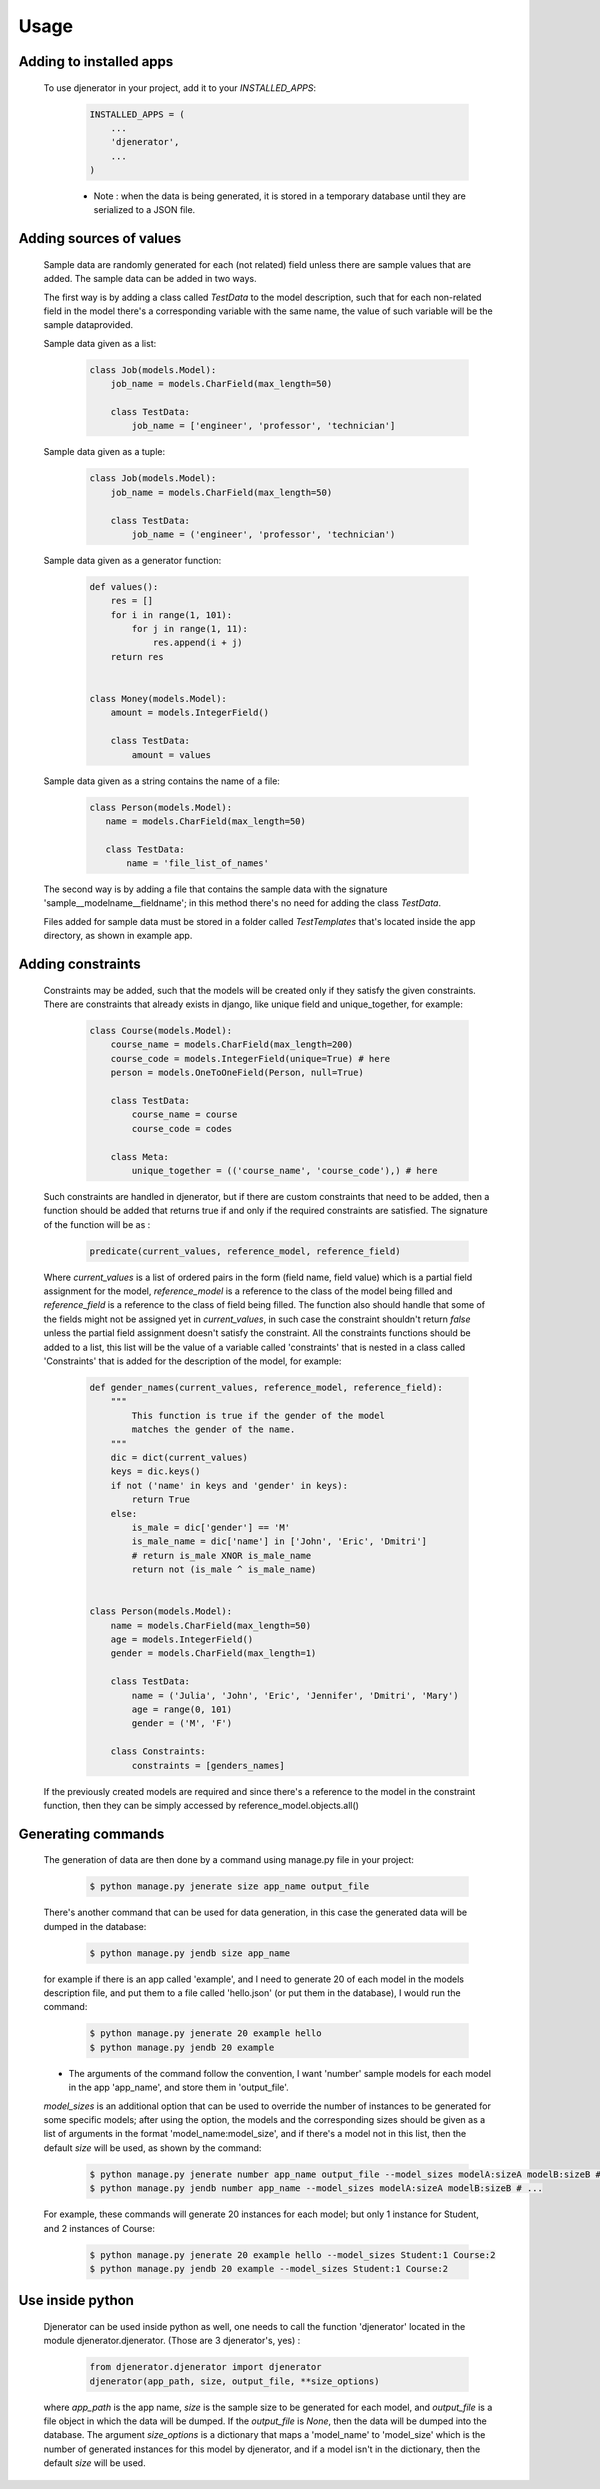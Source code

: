 =====
Usage
=====

Adding to installed apps
------------------------

   To use djenerator in your project, add it to your `INSTALLED_APPS`:

    .. code-block:: python

        INSTALLED_APPS = (
            ...
            'djenerator',
            ...
        )


    * Note : when the data is being generated, it is stored in a temporary database until they are serialized to a JSON file.

Adding sources of values
------------------------

   Sample data are randomly generated for each (not related) field unless there are sample values that are added. The sample data can be added in two ways.

   The first way is by adding a class called `TestData` to the model description, such that for each non-related field in the model there's a corresponding variable with the same name, the value of such variable will be the sample dataprovided.

   Sample data given as a list:

    .. code-block:: python

       class Job(models.Model):
           job_name = models.CharField(max_length=50)

           class TestData:
               job_name = ['engineer', 'professor', 'technician']

   Sample data given as a tuple:

    .. code-block:: python

       class Job(models.Model):
           job_name = models.CharField(max_length=50)

           class TestData:
               job_name = ('engineer', 'professor', 'technician')

   Sample data given as a generator function:

    .. code-block:: python

       def values():
           res = []
           for i in range(1, 101):
               for j in range(1, 11):
                   res.append(i + j)
           return res


       class Money(models.Model):
           amount = models.IntegerField()

           class TestData:
               amount = values

   Sample data given as a string contains the name of a file:

    .. code-block:: python

       class Person(models.Model):
          name = models.CharField(max_length=50)

          class TestData:
              name = 'file_list_of_names'

   The second way is by adding a file that contains the sample data with the signature 'sample__modelname__fieldname'; in this method there's no need for adding the class `TestData`.

   Files added for sample data must be stored in a folder called `TestTemplates` that's located inside the app directory, as shown in example app.

Adding constraints
------------------

   Constraints may be added, such that the models will be created only if they satisfy the given constraints. There are constraints that already exists in django, like unique field and unique_together, for example:

    .. code-block:: python

        class Course(models.Model):
            course_name = models.CharField(max_length=200)
            course_code = models.IntegerField(unique=True) # here
            person = models.OneToOneField(Person, null=True)

            class TestData:
                course_name = course
                course_code = codes

            class Meta:
                unique_together = (('course_name', 'course_code'),) # here

   Such constraints are handled in djenerator, but if there are custom constraints that need to be added, then a function should be added that returns true if and only if the required constraints are satisfied. The signature of the function will be as :

    .. code-block:: python

        predicate(current_values, reference_model, reference_field)

   Where `current_values` is a list of ordered pairs in the form (field name, field value) which is a partial field assignment for the model, `reference_model` is a reference to the class of the model being filled and `reference_field` is a reference to the class of field being filled. The function also should handle that some of the fields might not be assigned yet in `current_values`, in such case the constraint shouldn't return `false` unless the partial field assignment doesn't satisfy the constraint.
   All the constraints functions should be added to a list, this list will be the value of a variable called 'constraints' that is nested in a class called 'Constraints' that is added for the description of the model, for example:


    .. code-block:: python

        def gender_names(current_values, reference_model, reference_field):
            """
                This function is true if the gender of the model
                matches the gender of the name.
            """
            dic = dict(current_values)
            keys = dic.keys()
            if not ('name' in keys and 'gender' in keys):
                return True
            else:
                is_male = dic['gender'] == 'M'
                is_male_name = dic['name'] in ['John', 'Eric', 'Dmitri']
                # return is_male XNOR is_male_name
                return not (is_male ^ is_male_name)


        class Person(models.Model):
            name = models.CharField(max_length=50)
            age = models.IntegerField()
            gender = models.CharField(max_length=1)

            class TestData:
                name = ('Julia', 'John', 'Eric', 'Jennifer', 'Dmitri', 'Mary')
                age = range(0, 101)
                gender = ('M', 'F')

            class Constraints:
                constraints = [genders_names]

   If the previously created models are required and since there's a reference to the model in the constraint function, then they can be simply accessed by reference_model.objects.all()

Generating commands
-------------------

   The generation of data are then done by a command using manage.py file in your project:

    .. code-block:: bash

        $ python manage.py jenerate size app_name output_file

   There's another command that can be used for data generation, in this case the generated data will be dumped in the database:

    .. code-block:: bash

        $ python manage.py jendb size app_name

   for example if there is an app called 'example', and I need to generate 20 of each model in the models description file, and put them to a file called 'hello.json' (or put them in the database), I would run the command:

    .. code-block:: bash

        $ python manage.py jenerate 20 example hello
        $ python manage.py jendb 20 example

   * The arguments of the command follow the convention, I want 'number' sample models for each model in the app 'app_name', and store them in 'output_file'.

   `model_sizes` is an additional option that can be used to override the number of instances to be generated for some specific models; after using the option, the models and the corresponding sizes should be given as a list of arguments in the format 'model_name:model_size', and if there's a model not in this list, then the default `size` will be used, as shown by the command:

    .. code-block:: bash

        $ python manage.py jenerate number app_name output_file --model_sizes modelA:sizeA modelB:sizeB # ...
        $ python manage.py jendb number app_name --model_sizes modelA:sizeA modelB:sizeB # ...

   For example, these commands will generate 20 instances for each model; but only 1 instance for Student, and 2 instances of Course:

    .. code-block:: bash

        $ python manage.py jenerate 20 example hello --model_sizes Student:1 Course:2
        $ python manage.py jendb 20 example --model_sizes Student:1 Course:2


Use inside python
-----------------

   Djenerator can be used inside python as well, one needs to call the function 'djenerator' located in the module djenerator.djenerator. (Those are 3 djenerator's, yes) :

    .. code-block:: python

        from djenerator.djenerator import djenerator
        djenerator(app_path, size, output_file, **size_options)


   where `app_path` is the app name, `size` is the sample size to be generated for each model, and `output_file` is a file object in which the data will be dumped. If the `output_file` is `None`, then the data will be dumped into the database. The argument `size_options` is a dictionary that maps a 'model_name' to 'model_size' which is the number of generated instances for this model by djenerator, and if a model isn't in the dictionary, then the default `size` will be used.


